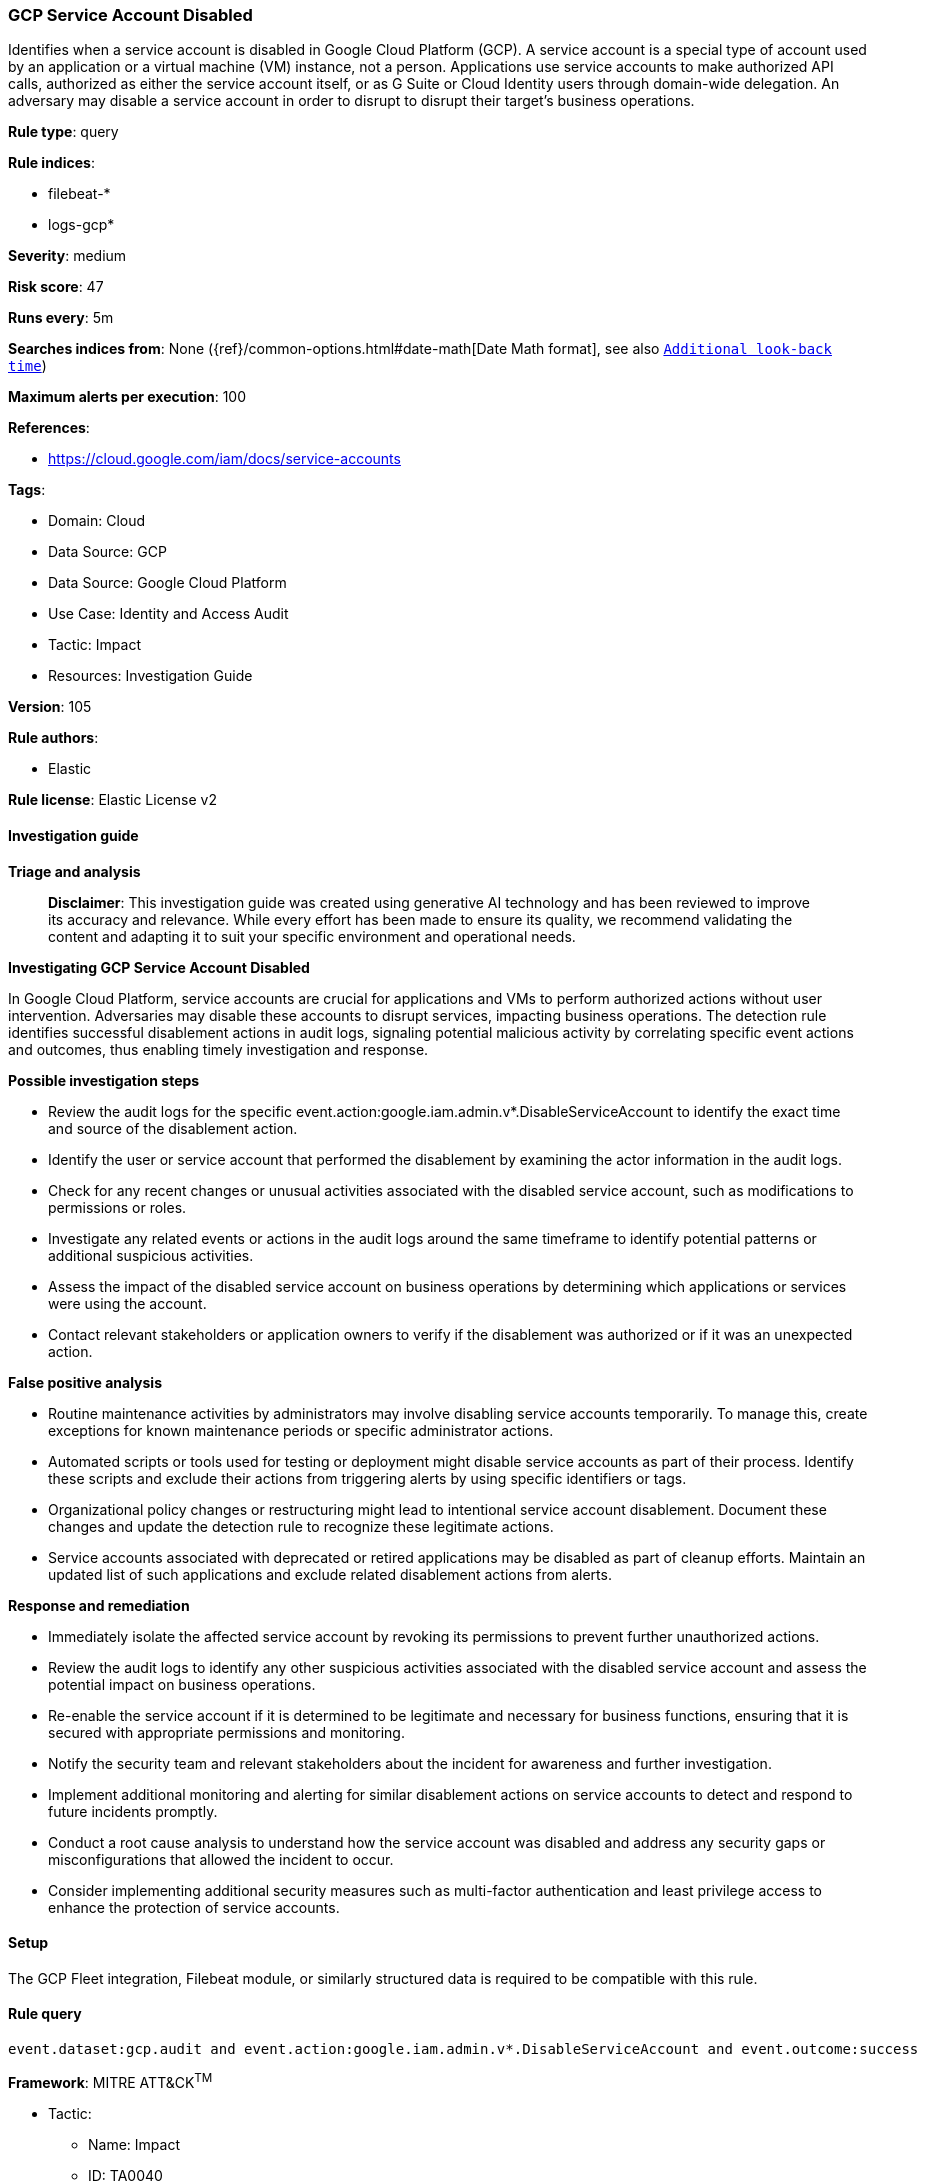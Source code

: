 [[prebuilt-rule-8-14-21-gcp-service-account-disabled]]
=== GCP Service Account Disabled

Identifies when a service account is disabled in Google Cloud Platform (GCP). A service account is a special type of account used by an application or a virtual machine (VM) instance, not a person. Applications use service accounts to make authorized API calls, authorized as either the service account itself, or as G Suite or Cloud Identity users through domain-wide delegation. An adversary may disable a service account in order to disrupt to disrupt their target's business operations.

*Rule type*: query

*Rule indices*: 

* filebeat-*
* logs-gcp*

*Severity*: medium

*Risk score*: 47

*Runs every*: 5m

*Searches indices from*: None ({ref}/common-options.html#date-math[Date Math format], see also <<rule-schedule, `Additional look-back time`>>)

*Maximum alerts per execution*: 100

*References*: 

* https://cloud.google.com/iam/docs/service-accounts

*Tags*: 

* Domain: Cloud
* Data Source: GCP
* Data Source: Google Cloud Platform
* Use Case: Identity and Access Audit
* Tactic: Impact
* Resources: Investigation Guide

*Version*: 105

*Rule authors*: 

* Elastic

*Rule license*: Elastic License v2


==== Investigation guide



*Triage and analysis*


> **Disclaimer**:
> This investigation guide was created using generative AI technology and has been reviewed to improve its accuracy and relevance. While every effort has been made to ensure its quality, we recommend validating the content and adapting it to suit your specific environment and operational needs.


*Investigating GCP Service Account Disabled*


In Google Cloud Platform, service accounts are crucial for applications and VMs to perform authorized actions without user intervention. Adversaries may disable these accounts to disrupt services, impacting business operations. The detection rule identifies successful disablement actions in audit logs, signaling potential malicious activity by correlating specific event actions and outcomes, thus enabling timely investigation and response.


*Possible investigation steps*


- Review the audit logs for the specific event.action:google.iam.admin.v*.DisableServiceAccount to identify the exact time and source of the disablement action.
- Identify the user or service account that performed the disablement by examining the actor information in the audit logs.
- Check for any recent changes or unusual activities associated with the disabled service account, such as modifications to permissions or roles.
- Investigate any related events or actions in the audit logs around the same timeframe to identify potential patterns or additional suspicious activities.
- Assess the impact of the disabled service account on business operations by determining which applications or services were using the account.
- Contact relevant stakeholders or application owners to verify if the disablement was authorized or if it was an unexpected action.


*False positive analysis*


- Routine maintenance activities by administrators may involve disabling service accounts temporarily. To manage this, create exceptions for known maintenance periods or specific administrator actions.
- Automated scripts or tools used for testing or deployment might disable service accounts as part of their process. Identify these scripts and exclude their actions from triggering alerts by using specific identifiers or tags.
- Organizational policy changes or restructuring might lead to intentional service account disablement. Document these changes and update the detection rule to recognize these legitimate actions.
- Service accounts associated with deprecated or retired applications may be disabled as part of cleanup efforts. Maintain an updated list of such applications and exclude related disablement actions from alerts.


*Response and remediation*


- Immediately isolate the affected service account by revoking its permissions to prevent further unauthorized actions.
- Review the audit logs to identify any other suspicious activities associated with the disabled service account and assess the potential impact on business operations.
- Re-enable the service account if it is determined to be legitimate and necessary for business functions, ensuring that it is secured with appropriate permissions and monitoring.
- Notify the security team and relevant stakeholders about the incident for awareness and further investigation.
- Implement additional monitoring and alerting for similar disablement actions on service accounts to detect and respond to future incidents promptly.
- Conduct a root cause analysis to understand how the service account was disabled and address any security gaps or misconfigurations that allowed the incident to occur.
- Consider implementing additional security measures such as multi-factor authentication and least privilege access to enhance the protection of service accounts.

==== Setup


The GCP Fleet integration, Filebeat module, or similarly structured data is required to be compatible with this rule.

==== Rule query


[source, js]
----------------------------------
event.dataset:gcp.audit and event.action:google.iam.admin.v*.DisableServiceAccount and event.outcome:success

----------------------------------

*Framework*: MITRE ATT&CK^TM^

* Tactic:
** Name: Impact
** ID: TA0040
** Reference URL: https://attack.mitre.org/tactics/TA0040/
* Technique:
** Name: Account Access Removal
** ID: T1531
** Reference URL: https://attack.mitre.org/techniques/T1531/
